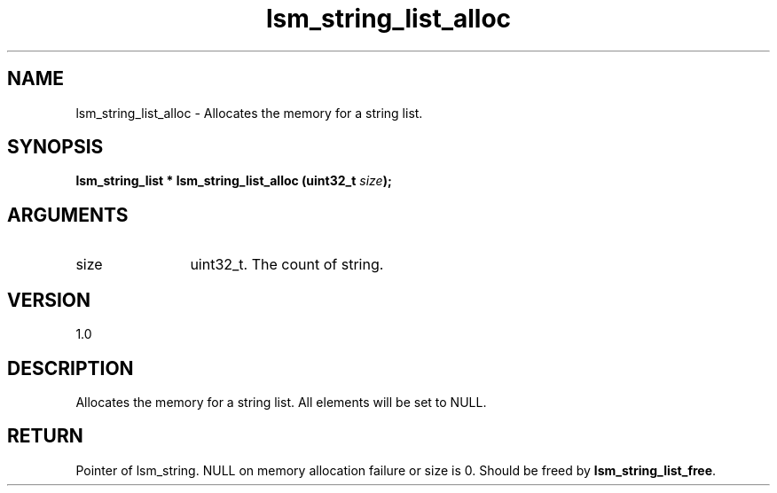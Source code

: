 .TH "lsm_string_list_alloc" 3 "lsm_string_list_alloc" "May 2018" "Libstoragemgmt C API Manual" 
.SH NAME
lsm_string_list_alloc \- Allocates the memory for a string list.
.SH SYNOPSIS
.B "lsm_string_list  *" lsm_string_list_alloc
.BI "(uint32_t " size ");"
.SH ARGUMENTS
.IP "size" 12
uint32_t. The count of string.
.SH "VERSION"
1.0
.SH "DESCRIPTION"
Allocates the memory for a string list.
All elements will be set to NULL.
.SH "RETURN"
Pointer of lsm_string. NULL on memory allocation failure or size is 0.
Should be freed by \fBlsm_string_list_free\fP.
